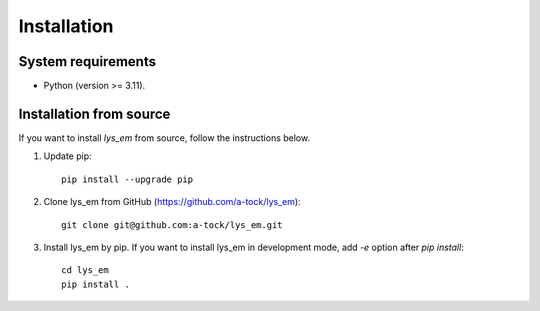 Installation
=============================

System requirements
-------------------------
- Python (version >= 3.11).

Installation from source
--------------------------------------------------------

If you want to install `lys_em` from source, follow the instructions below.

1. Update pip::

    pip install --upgrade pip

2. Clone lys_em from GitHub (https://github.com/a-tock/lys_em)::

    git clone git@github.com:a-tock/lys_em.git

3. Install lys_em by pip. If you want to install lys_em in development mode, add `-e` option after `pip install`::

    cd lys_em
    pip install .